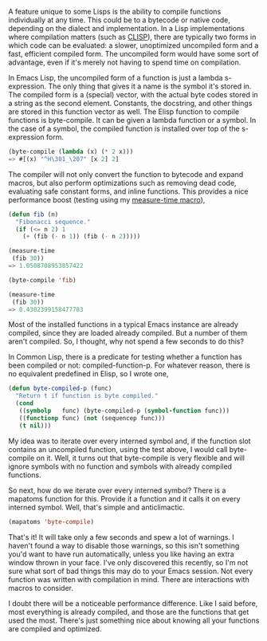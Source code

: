 #+URL: http://nullprogram.com/blog/2010/07/01/

A feature unique to some Lisps is the ability to compile functions
individually at any time. This could be to a bytecode or native code,
depending on the dialect and implementation. In a Lisp implementations where
compilation matters (such as [[http://clisp.cons.org/][CLISP]]), there are typically two forms in which
code can be evaluated: a slower, unoptimized uncompiled form and a fast,
efficient compiled form. The uncompiled form would have some sort of
advantage, even if it's merely not having to spend time on compilation.

In Emacs Lisp, the uncompiled form of a function is just a lambda
s-expression. The only thing that gives it a name is the symbol it's stored
in. The compiled form is a (special) vector, with the actual byte codes stored
in a string as the second element. Constants, the docstring, and other things
are stored in this function vector as well. The Elisp function to compile
functions is byte-compile. It can be given a lambda function or a symbol. In
the case of a symbol, the compiled function is installed over top of the
s-expression form.

#+BEGIN_SRC emacs-lisp
  (byte-compile (lambda (x) (* 2 x)))
  => #[(x) "^H\301_\207" [x 2] 2]
#+END_SRC

The compiler will not only convert the function to bytecode and expand macros,
but also perform optimizations such as removing dead code, evaluating safe
constant forms, and inline functions. This provides a nice performance boost
(testing using my [[http://nullprogram.com/blog/2009/05/28/][measure-time macro]]),

#+BEGIN_SRC emacs-lisp
  (defun fib (n)
    "Fibonacci sequence."
    (if (<= n 2) 1
      (+ (fib (- n 1)) (fib (- n 2)))))

  (measure-time
   (fib 30))
  => 1.0508708953857422

  (byte-compile 'fib)

  (measure-time
   (fib 30))
  => 0.4302399158477783
#+END_SRC

Most of the installed functions in a typical Emacs instance are already
compiled, since they are loaded already compiled. But a number of them aren't
compiled. So, I thought, why not spend a few seconds to do this?

In Common Lisp, there is a predicate for testing whether a function has been
compiled or not: compiled-function-p. For whatever reason, there is no
equivalent predefined in Elisp, so I wrote one,

#+BEGIN_SRC emacs-lisp
  (defun byte-compiled-p (func)
    "Return t if function is byte compiled."
    (cond
     ((symbolp   func) (byte-compiled-p (symbol-function func)))
     ((functionp func) (not (sequencep func)))
     (t nil)))
#+END_SRC

My idea was to iterate over every interned symbol and, if the function slot
contains an uncompiled function, using the test above, I would call
byte-compile on it. Well, it turns out that byte-compile is very flexible and
will ignore symbols with no function and symbols with already compiled
functions.

So next, how do we iterate over every interned symbol? There is a mapatoms
function for this. Provide it a function and it calls it on every interned
symbol. Well, that's simple and anticlimactic.

#+BEGIN_SRC emacs-lisp
  (mapatoms 'byte-compile)
#+END_SRC

That's it! It will take only a few seconds and spew a lot of warnings. I
haven't found a way to disable those warnings, so this isn't something you'd
want to have run automatically, unless you like having an extra window thrown
in your face. I've only discovered this recently, so I'm not sure what sort of
bad things this may do to your Emacs session. Not every function was written
with compilation in mind. There are interactions with macros to consider.

I doubt there will be a noticeable performance difference. Like I said before,
most everything is already compiled, and those are the functions that get used
the most. There's just something nice about knowing all your functions are
compiled and optimized.
